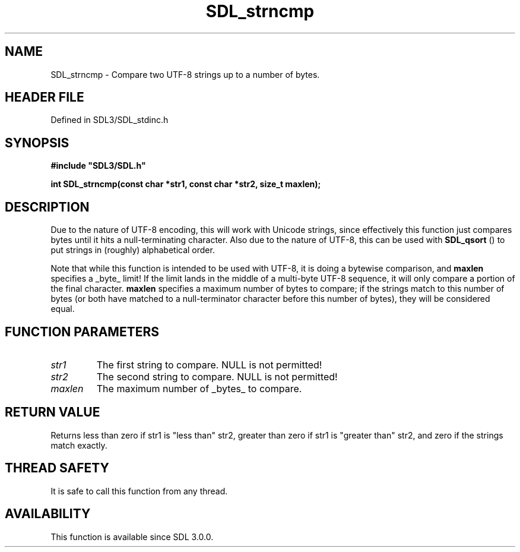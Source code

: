 .\" This manpage content is licensed under Creative Commons
.\"  Attribution 4.0 International (CC BY 4.0)
.\"   https://creativecommons.org/licenses/by/4.0/
.\" This manpage was generated from SDL's wiki page for SDL_strncmp:
.\"   https://wiki.libsdl.org/SDL_strncmp
.\" Generated with SDL/build-scripts/wikiheaders.pl
.\"  revision SDL-prerelease-3.1.1-227-gd42d66149
.\" Please report issues in this manpage's content at:
.\"   https://github.com/libsdl-org/sdlwiki/issues/new
.\" Please report issues in the generation of this manpage from the wiki at:
.\"   https://github.com/libsdl-org/SDL/issues/new?title=Misgenerated%20manpage%20for%20SDL_strncmp
.\" SDL can be found at https://libsdl.org/
.de URL
\$2 \(laURL: \$1 \(ra\$3
..
.if \n[.g] .mso www.tmac
.TH SDL_strncmp 3 "SDL 3.1.1" "SDL" "SDL3 FUNCTIONS"
.SH NAME
SDL_strncmp \- Compare two UTF-8 strings up to a number of bytes\[char46]
.SH HEADER FILE
Defined in SDL3/SDL_stdinc\[char46]h

.SH SYNOPSIS
.nf
.B #include \(dqSDL3/SDL.h\(dq
.PP
.BI "int SDL_strncmp(const char *str1, const char *str2, size_t maxlen);
.fi
.SH DESCRIPTION
Due to the nature of UTF-8 encoding, this will work with Unicode strings,
since effectively this function just compares bytes until it hits a
null-terminating character\[char46] Also due to the nature of UTF-8, this can be
used with 
.BR SDL_qsort
() to put strings in (roughly) alphabetical
order\[char46]

Note that while this function is intended to be used with UTF-8, it is
doing a bytewise comparison, and
.BR maxlen
specifies a _byte_ limit! If the
limit lands in the middle of a multi-byte UTF-8 sequence, it will only
compare a portion of the final character\[char46]
.BR maxlen
specifies a maximum number of bytes to compare; if the strings
match to this number of bytes (or both have matched to a null-terminator
character before this number of bytes), they will be considered equal\[char46]

.SH FUNCTION PARAMETERS
.TP
.I str1
The first string to compare\[char46] NULL is not permitted!
.TP
.I str2
The second string to compare\[char46] NULL is not permitted!
.TP
.I maxlen
The maximum number of _bytes_ to compare\[char46]
.SH RETURN VALUE
Returns less than zero if str1 is "less than" str2, greater than zero if
str1 is "greater than" str2, and zero if the strings match exactly\[char46]

.SH THREAD SAFETY
It is safe to call this function from any thread\[char46]

.SH AVAILABILITY
This function is available since SDL 3\[char46]0\[char46]0\[char46]

